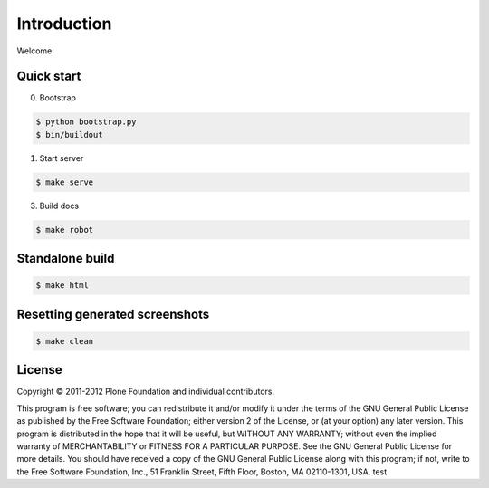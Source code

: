 Introduction
============

Welcome


Quick start
-----------

0. Bootstrap

.. code:: bash

   $ python bootstrap.py
   $ bin/buildout

1. Start server

.. code:: bash

   $ make serve

3. Build docs

.. code:: bash

   $ make robot

Standalone build
----------------

.. code:: bash

   $ make html

Resetting generated screenshots
-------------------------------

.. code:: bash

   $ make clean

License
-------

Copyright © 2011-2012 Plone Foundation and individual contributors.

This program is free software; you can redistribute it and/or
modify it under the terms of the GNU General Public License
as published by the Free Software Foundation; either version 2
of the License, or (at your option) any later version.
This program is distributed in the hope that it will be useful,
but WITHOUT ANY WARRANTY; without even the implied warranty of
MERCHANTABILITY or FITNESS FOR A PARTICULAR PURPOSE. See the
GNU General Public License for more details.
You should have received a copy of the GNU General Public License
along with this program; if not, write to the Free Software
Foundation, Inc., 51 Franklin Street, Fifth Floor, Boston, MA 02110-1301,
USA.
test
